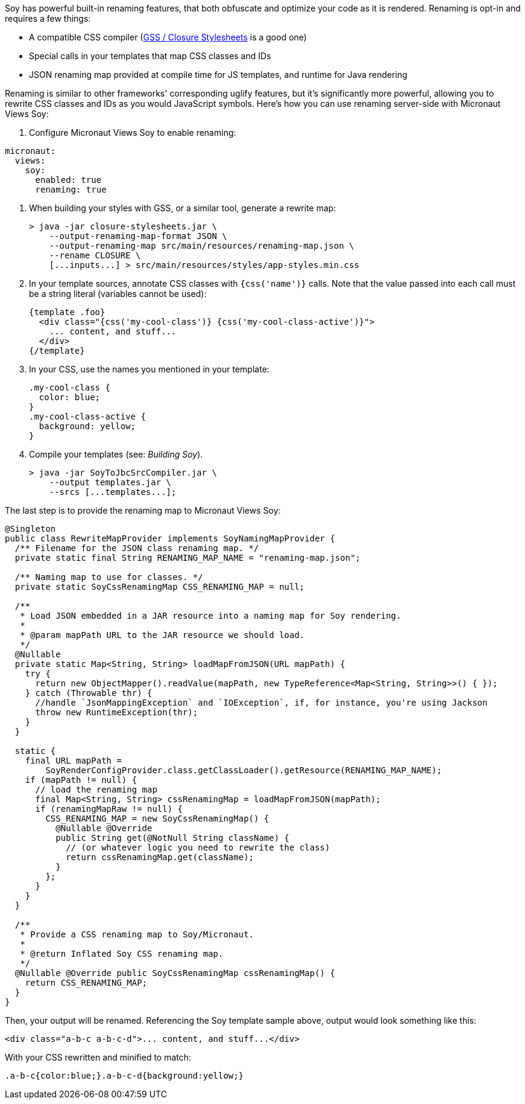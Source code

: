 Soy has powerful built-in renaming features, that both obfuscate and optimize your code as it is rendered. Renaming is
opt-in and requires a few things:

* A compatible CSS compiler (https://github.com/google/closure-stylesheets[GSS / Closure Stylesheets] is a good one)
* Special calls in your templates that map CSS classes and IDs
* JSON renaming map provided at compile time for JS templates, and runtime for Java rendering

Renaming is similar to other frameworks' corresponding uglify features, but it's significantly more powerful, allowing
you to rewrite CSS classes and IDs as you would JavaScript symbols. Here's how you can use renaming server-side with
Micronaut Views Soy:

1. Configure Micronaut Views Soy to enable renaming:
[configuration]
----
micronaut:
  views:
    soy:
      enabled: true
      renaming: true
----

2. When building your styles with GSS, or a similar tool, generate a rewrite map:
[source,bash]
> java -jar closure-stylesheets.jar \
    --output-renaming-map-format JSON \
    --output-renaming-map src/main/resources/renaming-map.json \
    --rename CLOSURE \
    [...inputs...] > src/main/resources/styles/app-styles.min.css

3. In your template sources, annotate CSS classes with `{css('name')}` calls. Note that the value passed into each call
must be a string literal (variables cannot be used):
[source,soy]
{template .foo}
  <div class="{css('my-cool-class')} {css('my-cool-class-active')}">
    ... content, and stuff...
  </div>
{/template}

4. In your CSS, use the names you mentioned in your template:
[source,css]
.my-cool-class {
  color: blue;
}
.my-cool-class-active {
  background: yellow;
}

5. Compile your templates (see: _Building Soy_).
[source,bash]
> java -jar SoyToJbcSrcCompiler.jar \
    --output templates.jar \
    --srcs [...templates...];

The last step is to provide the renaming map to Micronaut Views Soy:
```java
@Singleton
public class RewriteMapProvider implements SoyNamingMapProvider {
  /** Filename for the JSON class renaming map. */
  private static final String RENAMING_MAP_NAME = "renaming-map.json";

  /** Naming map to use for classes. */
  private static SoyCssRenamingMap CSS_RENAMING_MAP = null;

  /**
   * Load JSON embedded in a JAR resource into a naming map for Soy rendering.
   *
   * @param mapPath URL to the JAR resource we should load.
   */
  @Nullable
  private static Map<String, String> loadMapFromJSON(URL mapPath) {
    try {
      return new ObjectMapper().readValue(mapPath, new TypeReference<Map<String, String>>() { });
    } catch (Throwable thr) {
      //handle `JsonMappingException` and `IOException`, if, for instance, you're using Jackson
      throw new RuntimeException(thr);
    }
  }

  static {
    final URL mapPath =
        SoyRenderConfigProvider.class.getClassLoader().getResource(RENAMING_MAP_NAME);
    if (mapPath != null) {
      // load the renaming map
      final Map<String, String> cssRenamingMap = loadMapFromJSON(mapPath);
      if (renamingMapRaw != null) {
        CSS_RENAMING_MAP = new SoyCssRenamingMap() {
          @Nullable @Override
          public String get(@NotNull String className) {
            // (or whatever logic you need to rewrite the class)
            return cssRenamingMap.get(className);
          }
        };
      }
    }
  }

  /**
   * Provide a CSS renaming map to Soy/Micronaut.
   *
   * @return Inflated Soy CSS renaming map.
   */
  @Nullable @Override public SoyCssRenamingMap cssRenamingMap() {
    return CSS_RENAMING_MAP;
  }
}
```

Then, your output will be renamed. Referencing the Soy template sample above, output would look something like this:
```html
<div class="a-b-c a-b-c-d">... content, and stuff...</div>
```

With your CSS rewritten and minified to match:
```css
.a-b-c{color:blue;}.a-b-c-d{background:yellow;}
```

